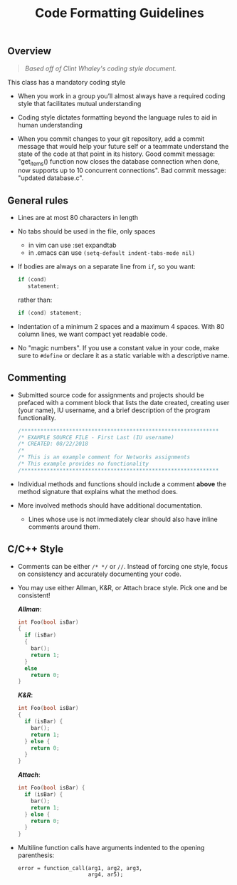 #+TITLE: Code Formatting Guidelines
#+SUBTITLE: 
#+OPTIONS: toc:nil num:nil html-postamble:nil author:nil date:nil
#+LATEX_HEADER: \usepackage{times}
#+LATEX_HEADER: \usepackage{listings}
#+LATEX_HEADER: \lstset{basicstyle=\small\ttfamily,columns=flexible,breaklines=true}
#+LATEX_HEADER: \usepackage[a4paper,margin=1.0in]{geometry}
#+LATEX_HEADER: \setlength{\parindent}{0cm}
#+LATEX_HEADER: \usepackage{enumitem}
#+LATEX_HEADER: \setitemize{noitemsep,topsep=2pt,parsep=2pt,partopsep=2pt}
#+LATEX_HEADER: \usepackage{titling}
#+LATEX_HEADER: \setlength{\droptitle}{-1in}
#+LATEX_HEADER: \posttitle{\par\end{center}\vspace{-.5in}}

** Overview

#+BEGIN_QUOTE
/Based off of Clint Whaley's coding style document./
#+END_QUOTE

This class has a mandatory coding style

 * When you work in a group you’ll almost always have a required coding style
   that facilitates mutual understanding

 * Coding style dictates formatting beyond the language rules to aid in human
   understanding

 * When you commit changes to your git repository, add a commit message that would help your future self or a teammate understand the state of the code at that point in its history. Good commit message: "get_items() function now closes the database connection when done, now supports up to 10 concurrent connections". Bad commit message: "updated database.c". 


** General rules

 * Lines are at most 80 characters in length
 * No tabs should be used in the file, only spaces
   * in vim can use :set expandtab
   * in .emacs can use =(setq-default indent-tabs-mode nil)=
 * If bodies are always on a separate line from =if=, so you want:

   #+begin_src c
     if (cond)
        statement;
   #+end_src

   rather than:

   #+begin_src c
     if (cond) statement;
   #+end_src

 * Indentation of a minimum 2 spaces and a maximum 4 spaces.  With 80
   column lines, we want compact yet readable code.

 * No "magic numbers". If you use a constant value in your code, make
   sure to =#define= or declare it as a static variable with a
   descriptive name.

** Commenting

 * Submitted source code for assignments and projects should be
   prefaced with a comment block that lists the date created, creating
   user (your name), IU username, and a brief description of the
   program functionality.

   #+begin_src c
   /**************************************************************
   /* EXAMPLE SOURCE FILE - First Last (IU username)
   /* CREATED: 08/22/2018
   /* 
   /* This is an example comment for Networks assignments
   /* This example provides no functionality
   /**************************************************************
   #+end_src

 * Individual methods and functions should include a comment *above*
   the method signature that explains what the method does.

 * More involved methods should have additional documentation.
   * Lines whose use is not immediately clear should also have inline
     comments around them.

** C/C++ Style

 * Comments can be either =/* */= or =//=.  Instead of forcing one
   style, focus on consistency and accurately documenting your code.

 * You may use either Allman, K&R, or Attach brace style.  Pick one
   and be consistent!

   /*Allman*/:

   #+begin_src c
   int Foo(bool isBar)
   {
     if (isBar)
     {
       bar();
       return 1;
     }
     else
       return 0;
   }
   #+end_src

   /*K&R*/:

   #+begin_src c
   int Foo(bool isBar)
   {
     if (isBar) {
       bar();
       return 1;
     } else {
       return 0;
     }
   }
   #+end_src

   /*Attach*/:

   #+begin_src c
   int Foo(bool isBar) {
     if (isBar) {
       bar();
       return 1;
     } else {
       return 0;
     }
   }
   #+end_src

 * Multiline function calls have arguments indented to the opening
   parenthesis:

   #+begin_example
   error = function_call(arg1, arg2, arg3,
                         arg4, ar5);
   #+end_example

